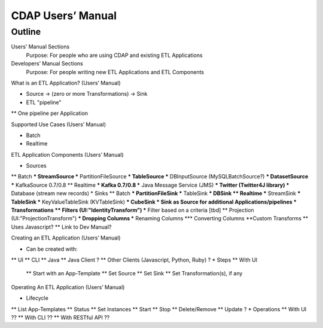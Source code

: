 .. meta::
    :author: Cask Data, Inc.
    :description: Users' Manual
    :copyright: Copyright © 2015 Cask Data, Inc.


.. _users-index:

==================================================
CDAP Users’ Manual
==================================================

.. highlight:: console

Outline
========

Users’ Manual Sections
  Purpose: For people who are using CDAP and existing ETL Applications

Developers’ Manual Sections
  Purpose: For people writing new ETL Applications and ETL Components


What is an ETL Application? (Users’ Manual)

* Source -> (zero or more Transformations) -> Sink
* ETL "pipeline"
** One pipeline per Application


Supported Use Cases (Users’ Manual)

* Batch
* Realtime


ETL Application Components (Users’ Manual)

* Sources
** Batch
*** StreamSource
*** PartitionFileSource
*** TableSource
*** DBInputSource (MySQLBatchSource?)
*** DatasetSource
*** KafkaSource  0.7/0.8
** Realtime
*** Kafka 0.7/0.8
*** Java Message Service (JMS)
*** Twitter (Twitter4J library)
*** Database (stream new records)
* Sinks
** Batch
*** PartitionFileSink
*** TableSink
*** DBSink
** Realtime
*** StreamSink
*** TableSink
*** KeyValueTableSink (KVTableSink)
*** CubeSink
* Sink as Source for additional Applications/pipelines   
* Transformations
** Filters (UI:"IdentityTransform")
*** Filter based on a criteria [tbd]
** Projection (UI:"ProjectionTransform")
*** Dropping Columns
*** Renaming Columns
*** Converting Columns
**Custom Transforms
** Uses Javascript?
** Link to Dev Manual?


Creating an ETL Application (Users’ Manual)

* Can be created with:
** UI
** CLI
** Java
** Java Client ?
** Other Clients (Javascript, Python, Ruby) ?
* Steps
** With UI
 ** Start with an App-Template
 ** Set Source
 ** Set Sink
 ** Set Transformation(s), if any


Operating An ETL Application (Users’ Manual)

* Lifecycle
** List App-Templates
** Status
** Set Instances
** Start
** Stop
** Delete/Remove
** Update ?
* Operations
** With UI ??
** With CLI ??
** With RESTful API ??
      